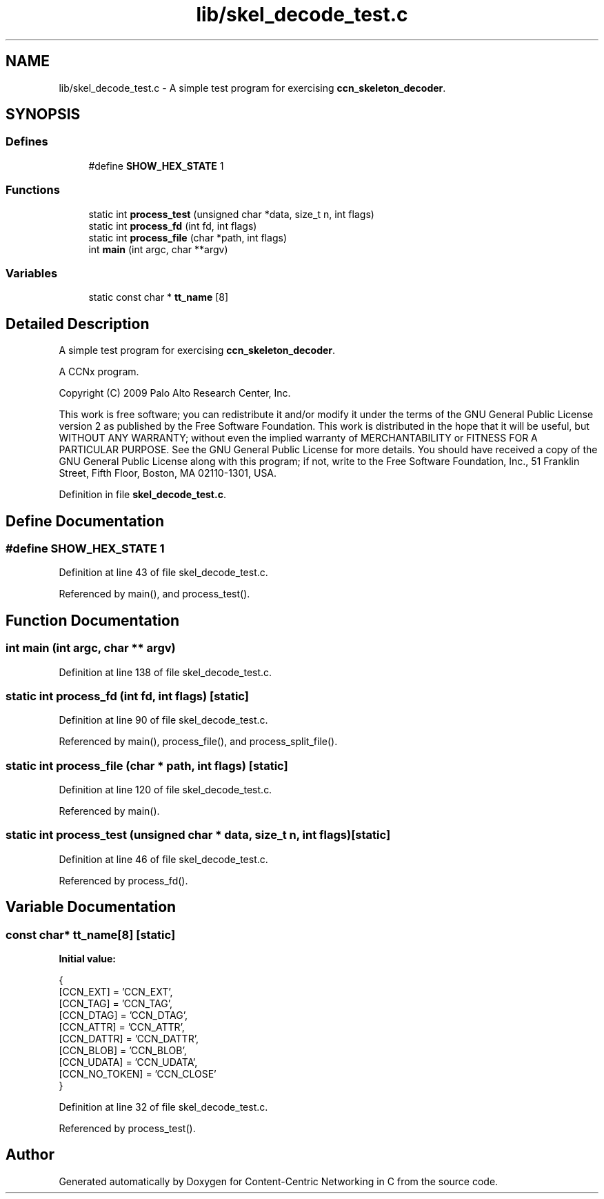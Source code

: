 .TH "lib/skel_decode_test.c" 3 "14 Sep 2011" "Version 0.4.1" "Content-Centric Networking in C" \" -*- nroff -*-
.ad l
.nh
.SH NAME
lib/skel_decode_test.c \- A simple test program for exercising \fBccn_skeleton_decoder\fP. 
.SH SYNOPSIS
.br
.PP
.SS "Defines"

.in +1c
.ti -1c
.RI "#define \fBSHOW_HEX_STATE\fP   1"
.br
.in -1c
.SS "Functions"

.in +1c
.ti -1c
.RI "static int \fBprocess_test\fP (unsigned char *data, size_t n, int flags)"
.br
.ti -1c
.RI "static int \fBprocess_fd\fP (int fd, int flags)"
.br
.ti -1c
.RI "static int \fBprocess_file\fP (char *path, int flags)"
.br
.ti -1c
.RI "int \fBmain\fP (int argc, char **argv)"
.br
.in -1c
.SS "Variables"

.in +1c
.ti -1c
.RI "static const char * \fBtt_name\fP [8]"
.br
.in -1c
.SH "Detailed Description"
.PP 
A simple test program for exercising \fBccn_skeleton_decoder\fP. 

A CCNx program.
.PP
Copyright (C) 2009 Palo Alto Research Center, Inc.
.PP
This work is free software; you can redistribute it and/or modify it under the terms of the GNU General Public License version 2 as published by the Free Software Foundation. This work is distributed in the hope that it will be useful, but WITHOUT ANY WARRANTY; without even the implied warranty of MERCHANTABILITY or FITNESS FOR A PARTICULAR PURPOSE. See the GNU General Public License for more details. You should have received a copy of the GNU General Public License along with this program; if not, write to the Free Software Foundation, Inc., 51 Franklin Street, Fifth Floor, Boston, MA 02110-1301, USA. 
.PP
Definition in file \fBskel_decode_test.c\fP.
.SH "Define Documentation"
.PP 
.SS "#define SHOW_HEX_STATE   1"
.PP
Definition at line 43 of file skel_decode_test.c.
.PP
Referenced by main(), and process_test().
.SH "Function Documentation"
.PP 
.SS "int main (int argc, char ** argv)"
.PP
Definition at line 138 of file skel_decode_test.c.
.SS "static int process_fd (int fd, int flags)\fC [static]\fP"
.PP
Definition at line 90 of file skel_decode_test.c.
.PP
Referenced by main(), process_file(), and process_split_file().
.SS "static int process_file (char * path, int flags)\fC [static]\fP"
.PP
Definition at line 120 of file skel_decode_test.c.
.PP
Referenced by main().
.SS "static int process_test (unsigned char * data, size_t n, int flags)\fC [static]\fP"
.PP
Definition at line 46 of file skel_decode_test.c.
.PP
Referenced by process_fd().
.SH "Variable Documentation"
.PP 
.SS "const char* \fBtt_name\fP[8]\fC [static]\fP"
.PP
\fBInitial value:\fP
.PP
.nf
 {
    [CCN_EXT] = 'CCN_EXT',
    [CCN_TAG] = 'CCN_TAG',
    [CCN_DTAG] = 'CCN_DTAG',
    [CCN_ATTR] = 'CCN_ATTR',
    [CCN_DATTR] = 'CCN_DATTR',
    [CCN_BLOB] = 'CCN_BLOB',
    [CCN_UDATA] = 'CCN_UDATA',
    [CCN_NO_TOKEN] = 'CCN_CLOSE'
}
.fi
.PP
Definition at line 32 of file skel_decode_test.c.
.PP
Referenced by process_test().
.SH "Author"
.PP 
Generated automatically by Doxygen for Content-Centric Networking in C from the source code.
